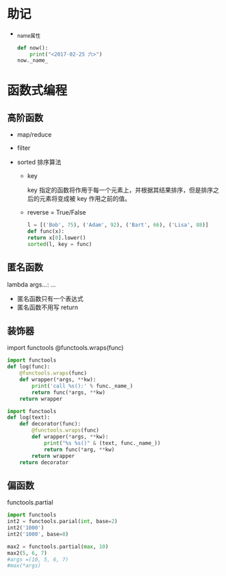 * 助记

- _name_属性

  #+BEGIN_SRC python
def now():
    print("<2017-02-25 六>")
now._name_
  
  #+END_SRC

* 函数式编程

** 高阶函数

- map/reduce

- filter

- sorted 排序算法

  - key

    key 指定的函数将作用于每一个元素上，并根据其结果排序，但是排序之后的元素将变成被 key 作用之前的值。

  - reverse = True/False

  #+BEGIN_SRC python
l = [('Bob', 75), ('Adam', 92), ('Bart', 66), ('Lisa', 88)]
def func(x):
return x[0].lower()
sorted(l, key = func)

  #+END_SRC

** 匿名函数

lambda args...: ...

- 匿名函数只有一个表达式
- 匿名函数不用写 return

** 装饰器

import functools
@functools.wraps(func)

#+BEGIN_SRC python
import functools
def log(func):
    @functools.wraps(func)
    def wrapper(*args, **kw):
        print('call %s():' % func._name_)
        return func(*args, **kw)
    return wrapper

#+END_SRC

#+BEGIN_SRC python
import functools
def log(text):
    def decorator(func):
        @functools.wraps(func)
        def wrapper(*args, **kw):
            print("%s %s()" & (text, func._name_))
            return func(*arg, **kw)
        return wrapper
    return decorator

#+END_SRC

** 偏函数

functools.partial

#+BEGIN_SRC python
import functools
int2 = functools.parial(int, base=2)
int2('1000')
int2('1000', base=8)

#+END_SRC

#+BEGIN_SRC python
max2 = functools.partial(max, 10)
max2(5, 6, 7)
#args =(10, 5, 6, 7)
#max(*args)

#+END_SRC

